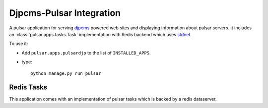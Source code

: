 =============================
Djpcms-Pulsar Integration
=============================

A pulsar application for serving djpcms_ powered web sites and
displaying information about pulsar servers.
It includes an :class:`pulsar.apps.tasks.Task` implementation
with Redis backend which uses stdnet_.

To use it:

* Add ``pulsar.apps.pulsardjp`` to the list of ``INSTALLED_APPS``.
* type::

    python manage.py run_pulsar


.. _djpcms: https://github.com/lsbardel/djpcms
.. _stdnet: http://lsbardel.github.com/python-stdnet/



Redis Tasks
=================

This application comes with an implementation of pulsar tasks which is
backed by a redis dataserver.